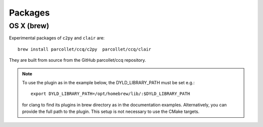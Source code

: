 .. highlight:: bash

.. _install_package:

Packages
========

OS X (brew)
-----------

Experimental packages of ``c2py`` and ``clair`` are::

  brew install parcollet/ccq/c2py  parcollet/ccq/clair

They are built from source from the GitHub parcollet/ccq repository.

.. note::

   To use the plugin as in the example below, 
   the DYLD_LIBRARY_PATH must be set e.g.::

     export DYLD_LIBRARY_PATH=/opt/homebrew/lib/:$DYLD_LIBRARY_PATH

   for clang to find its plugins in brew directory as in the documentation examples.
   Alternatively, you can provide the full path to the plugin.
   This setup is not necessary to use the CMake targets.
   

